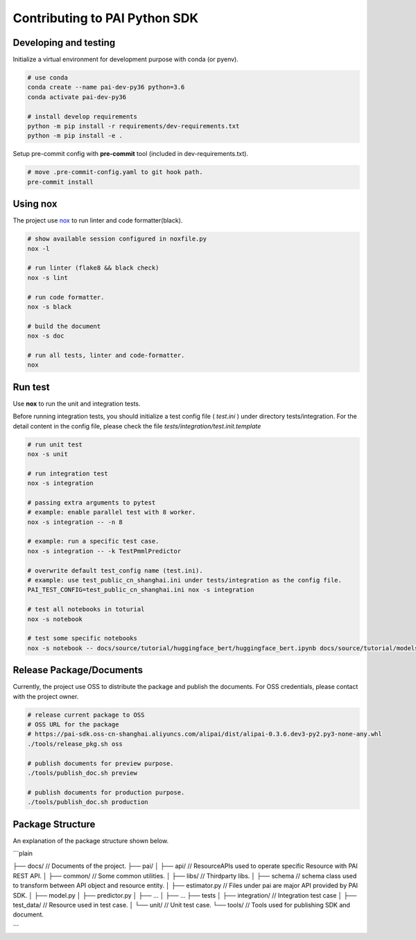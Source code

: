Contributing to PAI Python SDK
================================



Developing and testing
--------------------------
Initialize a virtual environment for development purpose with conda (or pyenv).

.. code-block:: shell

    # use conda
    conda create --name pai-dev-py36 python=3.6
    conda activate pai-dev-py36

    # install develop requirements
    python -m pip install -r requirements/dev-requirements.txt
    python -m pip install -e .


Setup pre-commit config with **pre-commit** tool (included in dev-requirements.txt).

.. code-block:: shell

    # move .pre-commit-config.yaml to git hook path.
    pre-commit install


Using nox
----------------------------------

The project use `nox <https://nox.readthedocs.io/en/latest/>`__  to run linter and code formatter(black).

.. code-block:: shell

    # show available session configured in noxfile.py
    nox -l

    # run linter (flake8 && black check)
    nox -s lint

    # run code formatter.
    nox -s black

    # build the document
    nox -s doc

    # run all tests, linter and code-formatter.
    nox


Run test
----------------------------------

Use **nox** to run the unit and integration tests.

Before running integration tests, you should initialize a test config file ( *test.ini* ) under directory tests/integration.
For the detail content in the config file, please check the file *tests/integration/test.init.template*



.. code-block:: shell

    # run unit test
    nox -s unit

    # run integration test
    nox -s integration

    # passing extra arguments to pytest
    # example: enable parallel test with 8 worker.
    nox -s integration -- -n 8

    # example: run a specific test case.
    nox -s integration -- -k TestPmmlPredictor

    # overwrite default test_config name (test.ini).
    # example: use test_public_cn_shanghai.ini under tests/integration as the config file.
    PAI_TEST_CONFIG=test_public_cn_shanghai.ini nox -s integration

    # test all notebooks in toturial
    nox -s notebook

    # test some specific notebooks
    nox -s notebook -- docs/source/tutorial/huggingface_bert/huggingface_bert.ipynb docs/source/tutorial/modelscope_vit/modelscope_vit.ipynb



Release Package/Documents
----------------------------------

Currently, the project use OSS to distribute the package and publish the documents. For OSS credentials, please contact with the project owner.

.. code-block:: shell

    # release current package to OSS
    # OSS URL for the package
    # https://pai-sdk.oss-cn-shanghai.aliyuncs.com/alipai/dist/alipai-0.3.6.dev3-py2.py3-none-any.whl
    ./tools/release_pkg.sh oss

    # publish documents for preview purpose.
    ./tools/publish_doc.sh preview

    # publish documents for production purpose.
    ./tools/publish_doc.sh production

Package Structure
--------------------------

An explanation of the package structure shown below.

```plain

├── docs/                           // Documents of the project.
├── pai/
│   ├── api/                        // ResourceAPIs used to operate specific Resource with PAI REST API.
│   ├── common/                     // Some common utilities.
│   ├── libs/                       // Thirdparty libs.
│   ├── schema                      // schema class used to transform between API object and resource entity.
│   ├── estimator.py                // Files under pai are major API provided by PAI SDK.
│   ├── model.py
│   ├── predictor.py
│   ├── ...
│   ├── ...
├── tests
│   ├── integration/                // Integration test case
│   ├── test_data/                  // Resource used in test case.
│   └── unit/                       // Unit test case.
└── tools/                          // Tools used for publishing SDK and document.

```
